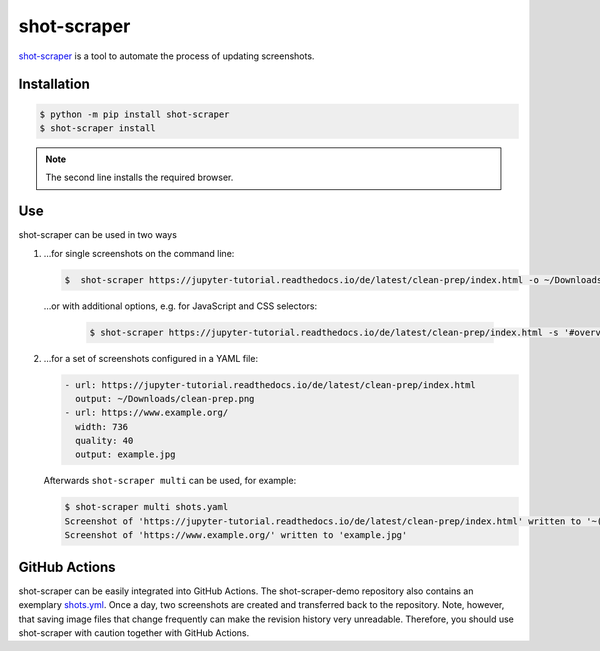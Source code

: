 shot-scraper
============

`shot-scraper <https://simonwillison.net/2022/Mar/10/shot-scraper/>`_ is a tool
to automate the process of updating screenshots.

Installation
------------

.. code-block:: console

   $ python -m pip install shot-scraper
   $ shot-scraper install

.. note::
   The second line installs the required browser.

Use
---

shot-scraper can be used in two ways

#. …for single screenshots on the command line:

   .. code-block:: console

        $  shot-scraper https://jupyter-tutorial.readthedocs.io/de/latest/clean-prep/index.html -o ~/Downloads/clean-prep.png

   …or with additional options, e.g. for JavaScript and CSS selectors:

    .. code-block::

        $ shot-scraper https://jupyter-tutorial.readthedocs.io/de/latest/clean-prep/index.html -s '#overview' -o ~/Downloads/clean-prep.png

#. …for a set of screenshots configured in a YAML file:

   .. code-block:: yaml

        - url: https://jupyter-tutorial.readthedocs.io/de/latest/clean-prep/index.html
          output: ~/Downloads/clean-prep.png
        - url: https://www.example.org/
          width: 736
          quality: 40
          output: example.jpg

   Afterwards ``shot-scraper multi`` can be used, for example:

   .. code-block:: console

        $ shot-scraper multi shots.yaml
        Screenshot of 'https://jupyter-tutorial.readthedocs.io/de/latest/clean-prep/index.html' written to '~(Downloads/clean-prep.png'
        Screenshot of 'https://www.example.org/' written to 'example.jpg'

   .. seealso::
      * In the `README.md
        <https://github.com/simonw/shot-scraper/blob/main/README.md>`_ file you
        will find a complete overview of the possible options.
      * In the shot-scraper-demo repository you will find a much more
        comprehensive `shots.yaml
        <https://github.com/simonw/shot-scraper-demo/blob/main/.github/workflows/shots.yml>`_
        file.

GitHub Actions
--------------

shot-scraper can be easily integrated into GitHub Actions. The shot-scraper-demo
repository also contains an exemplary `shots.yml
<https://github.com/simonw/shot-scraper-demo/blob/main/.github/workflows/shots.yml>`_. Once a day, two screenshots are created and transferred back to the
repository. Note, however, that saving image files that change frequently can
make the revision history very unreadable. Therefore, you should use
shot-scraper with caution together with GitHub Actions.
